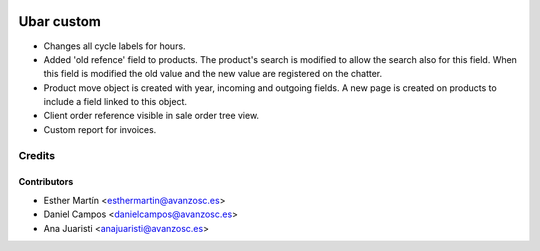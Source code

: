 .. image:: https://img.shields.io/badge/licence-AGPL--3-blue.svg
   :target: http://www.gnu.org/licenses/agpl-3.0-standalone.html
   :alt: License: AGPL-3

===========
Ubar custom
===========

* Changes all cycle labels for hours.

* Added 'old refence' field to products. 
  The product's search is modified to allow the search also for this field.
  When this field is modified the old value and the new value are registered on
  the chatter.

* Product move object is created with year, incoming and outgoing fields.
  A new page is created on products to include a field linked to this object.

* Client order reference visible in sale order tree view.

* Custom report for invoices.

Credits
=======

Contributors
------------
* Esther Martín <esthermartin@avanzosc.es>
* Daniel Campos <danielcampos@avanzosc.es>
* Ana Juaristi <anajuaristi@avanzosc.es>
